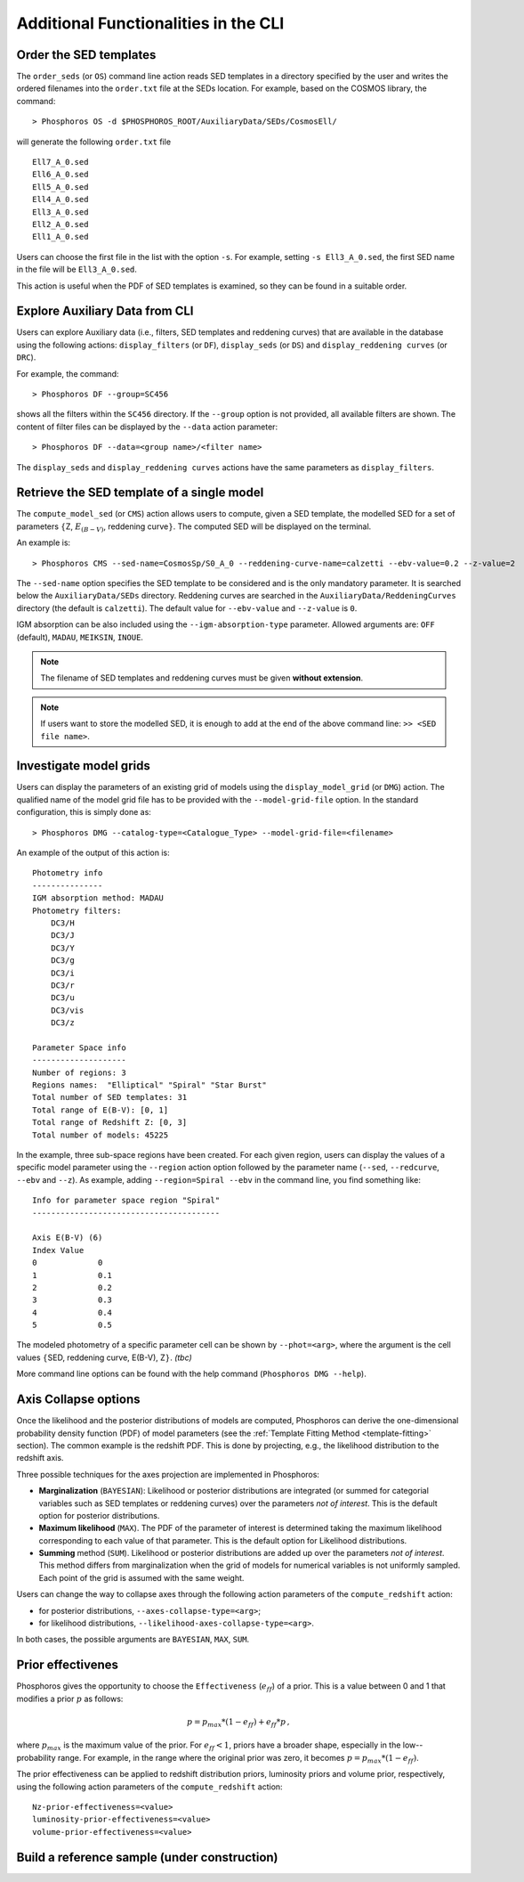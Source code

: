 .. _additional-functionality-CLI:

Additional Functionalities in the CLI
==================================================

.. _order-sed:

Order the SED templates
--------------------------------------------------

The ``order_seds`` (or ``OS``) command line action reads SED templates
in a directory specified by the user and writes the ordered filenames
into the ``order.txt`` file at the SEDs location. For example, based
on the COSMOS library, the command::

  > Phosphoros OS -d $PHOSPHOROS_ROOT/AuxiliaryData/SEDs/CosmosEll/

will generate the following ``order.txt`` file ::

  Ell7_A_0.sed
  Ell6_A_0.sed
  Ell5_A_0.sed
  Ell4_A_0.sed
  Ell3_A_0.sed
  Ell2_A_0.sed
  Ell1_A_0.sed

Users can choose the first file in the list with the option
``-s``. For example, setting ``-s Ell3_A_0.sed``, the first SED name
in the file will be ``Ell3_A_0.sed``.

This action is useful when the PDF of SED templates is examined,
so they can be found in a suitable order.

.. _explore_aux_cli:

Explore Auxiliary Data from CLI
-----------------------------------------

Users can explore Auxiliary data (i.e., filters, SED templates and
reddening curves) that are available in the database using the
following actions: ``display_filters`` (or ``DF``), ``display_seds``
(or ``DS``) and ``display_reddening curves`` (or ``DRC``).

For example, the command::

  > Phosphoros DF --group=SC456

shows all the filters within the ``SC456`` directory. If the
``--group`` option is not provided, all available filters are
shown. The content of filter files can be displayed by the ``--data``
action parameter::

  > Phosphoros DF --data=<group name>/<filter name>

The ``display_seds`` and ``display_reddening curves`` actions have the
same parameters as ``display_filters``.


.. _sed-template-retrieve:

Retrieve the SED template of a single model
----------------------------------------------------------

The ``compute_model_sed`` (or ``CMS``) action allows users to compute,
given a SED template, the modelled SED for a set of parameters
:math:`\{`\ Z, :math:`E_{(B-V)}`, reddening curve\ :math:`\}`. The
computed SED will be displayed on the terminal.

An example is::

  > Phosphoros CMS --sed-name=CosmosSp/S0_A_0 --reddening-curve-name=calzetti --ebv-value=0.2 --z-value=2

The ``--sed-name`` option specifies the SED template to be considered
and is the only mandatory parameter. It is searched below the
``AuxiliaryData/SEDs`` directory. Reddening curves are searched in the
``AuxiliaryData/ReddeningCurves`` directory (the default is
``calzetti``). The default value for ``--ebv-value`` and ``--z-value``
is ``0``.

IGM absorption can be also included using the
``--igm-absorption-type`` parameter. Allowed arguments are: ``OFF``
(default), ``MADAU``, ``MEIKSIN``, ``INOUE``.

.. note::

   The filename of SED templates and reddening curves must be given
   **without extension**.

.. note::

   If users want to store the modelled SED, it is enough to add at the
   end of the above command line: ``>> <SED file name>``.

.. _investigate-model-grids:

Investigate model grids
------------------------------------

Users can display the parameters of an existing grid of models
using the ``display_model_grid`` (or ``DMG``) action. The qualified
name of the model grid file has to be provided with the
``--model-grid-file`` option. In the standard configuration, this is
simply done as::

  > Phosphoros DMG --catalog-type=<Catalogue_Type> --model-grid-file=<filename>

An example of the output of this action is::

  Photometry info
  ---------------
  IGM absorption method: MADAU
  Photometry filters:
      DC3/H
      DC3/J
      DC3/Y
      DC3/g
      DC3/i
      DC3/r
      DC3/u
      DC3/vis
      DC3/z

  Parameter Space info
  --------------------
  Number of regions: 3
  Regions names:  "Elliptical" "Spiral" "Star Burst"
  Total number of SED templates: 31
  Total range of E(B-V): [0, 1]
  Total range of Redshift Z: [0, 3]
  Total number of models: 45225

In the example, three sub-space regions have been created. For each given
region, users can display the values of a specific model parameter
using the ``--region`` action option followed by the parameter name
(``--sed``, ``--redcurve``, ``--ebv`` and ``--z``). As example, adding
``--region=Spiral --ebv`` in the command line, you find something
like::

  Info for parameter space region "Spiral"
  ----------------------------------------

  Axis E(B-V) (6)
  Index	Value
  0	        0
  1	        0.1
  2	        0.2
  3	        0.3
  4	        0.4
  5	        0.5
  
The modeled photometry of a specific parameter cell can be shown by
``--phot=<arg>``, where the argument is the cell values :math:`\{`\
SED, reddening curve, E(B-V), Z\ :math:`\}`. *(tbc)*

More command line options
can be found with the help command (``Phosphoros DMG --help``).


  
.. _axis-collapse:

Axis Collapse options
----------------------------

Once the likelihood and the posterior distributions of models are
computed, Phosphoros can derive the one-dimensional probability
density function (PDF) of model parameters (see the :ref:`Template
Fitting Method <template-fitting>` section). The common example is the
redshift PDF. This is done by projecting, e.g., the likelihood
distribution to the redshift axis.

.. of the model parameter for which the PDF is required.

Three possible techniques for the axes projection are implemented in
Phosphoros:

* **Marginalization** (``BAYESIAN``): Likelihood or posterior
  distributions are integrated (or summed for categorial
  variables such as SED templates or reddening curves) over
  the parameters *not of interest*. This is the default option for
  posterior distributions.

* **Maximum likelihood** (``MAX``). The PDF of the parameter of
  interest is determined taking the maximum likelihood corresponding
  to each value of that parameter. This is the default option for
  Likelihood distributions.

* **Summing** method (``SUM``). Likelihood or posterior distributions
  are added up over the parameters *not of interest*. This method
  differs from marginalization when the grid of models for numerical
  variables is not uniformly sampled. Each point of the grid is
  assumed with the same weight.

Users can change the way to collapse axes through the following action
parameters of the ``compute_redshift`` action:

- for posterior distributions, ``--axes-collapse-type=<arg>``;

- for likelihood distributions, ``--likelihood-axes-collapse-type=<arg>``.

In both cases, the possible arguments are ``BAYESIAN``, ``MAX``,
``SUM``.


.. _effectiveness:

Prior effectivenes
-----------------------

Phosphoros gives the opportunity to choose the ``Effectiveness``
(:math:`e_{ff}`) of a prior. This is a value between 0 and 1 that
modifies a prior :math:`p` as follows:

.. math::

    p = p_{max}*(1-e_{ff})+e_{ff}*p\,,

where :math:`p_{max}` is the maximum value of the prior.  For
:math:`e_{ff}<1`, priors have a broader shape, especially in the
low--probability range. For example, in the range where the original
prior was zero, it becomes :math:`p=p_{max}*(1-e_{ff})`.

The prior effectiveness can be applied to redshift distribution
priors, luminosity priors and volume prior, respectively, using the
following action parameters of the ``compute_redshift`` action::

  Nz-prior-effectiveness=<value>
  luminosity-prior-effectiveness=<value>
  volume-prior-effectiveness=<value>
   

.. _reference-sample:

Build a reference sample (**under construction**)
------------------------------------------------------

